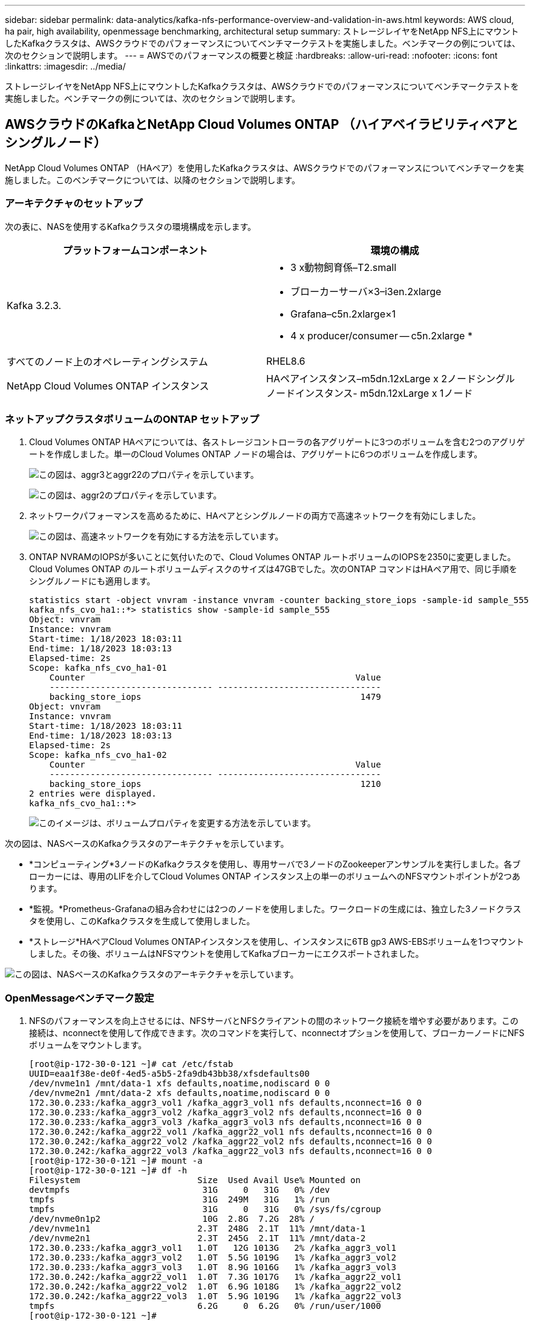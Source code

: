 ---
sidebar: sidebar 
permalink: data-analytics/kafka-nfs-performance-overview-and-validation-in-aws.html 
keywords: AWS cloud, ha pair, high availability, openmessage benchmarking, architectural setup 
summary: ストレージレイヤをNetApp NFS上にマウントしたKafkaクラスタは、AWSクラウドでのパフォーマンスについてベンチマークテストを実施しました。ベンチマークの例については、次のセクションで説明します。 
---
= AWSでのパフォーマンスの概要と検証
:hardbreaks:
:allow-uri-read: 
:nofooter: 
:icons: font
:linkattrs: 
:imagesdir: ../media/


[role="lead"]
ストレージレイヤをNetApp NFS上にマウントしたKafkaクラスタは、AWSクラウドでのパフォーマンスについてベンチマークテストを実施しました。ベンチマークの例については、次のセクションで説明します。



== AWSクラウドのKafkaとNetApp Cloud Volumes ONTAP （ハイアベイラビリティペアとシングルノード）

NetApp Cloud Volumes ONTAP （HAペア）を使用したKafkaクラスタは、AWSクラウドでのパフォーマンスについてベンチマークを実施しました。このベンチマークについては、以降のセクションで説明します。



=== アーキテクチャのセットアップ

次の表に、NASを使用するKafkaクラスタの環境構成を示します。

|===
| プラットフォームコンポーネント | 環境の構成 


| Kafka 3.2.3.  a| 
* 3 x動物飼育係–T2.small
* ブローカーサーバ×3–i3en.2xlarge
* Grafana–c5n.2xlarge×1
* 4 x producer/consumer -- c5n.2xlarge *




| すべてのノード上のオペレーティングシステム | RHEL8.6 


| NetApp Cloud Volumes ONTAP インスタンス | HAペアインスタンス–m5dn.12xLarge x 2ノードシングルノードインスタンス- m5dn.12xLarge x 1ノード 
|===


=== ネットアップクラスタボリュームのONTAP セットアップ

. Cloud Volumes ONTAP HAペアについては、各ストレージコントローラの各アグリゲートに3つのボリュームを含む2つのアグリゲートを作成しました。単一のCloud Volumes ONTAP ノードの場合は、アグリゲートに6つのボリュームを作成します。
+
image:kafka-nfs-image25.png["この図は、aggr3とaggr22のプロパティを示しています。"]

+
image:kafka-nfs-image26.png["この図は、aggr2のプロパティを示しています。"]

. ネットワークパフォーマンスを高めるために、HAペアとシングルノードの両方で高速ネットワークを有効にしました。
+
image:kafka-nfs-image27.png["この図は、高速ネットワークを有効にする方法を示しています。"]

. ONTAP NVRAMのIOPSが多いことに気付いたので、Cloud Volumes ONTAP ルートボリュームのIOPSを2350に変更しました。Cloud Volumes ONTAP のルートボリュームディスクのサイズは47GBでした。次のONTAP コマンドはHAペア用で、同じ手順をシングルノードにも適用します。
+
....
statistics start -object vnvram -instance vnvram -counter backing_store_iops -sample-id sample_555
kafka_nfs_cvo_ha1::*> statistics show -sample-id sample_555
Object: vnvram
Instance: vnvram
Start-time: 1/18/2023 18:03:11
End-time: 1/18/2023 18:03:13
Elapsed-time: 2s
Scope: kafka_nfs_cvo_ha1-01
    Counter                                                     Value
    -------------------------------- --------------------------------
    backing_store_iops                                           1479
Object: vnvram
Instance: vnvram
Start-time: 1/18/2023 18:03:11
End-time: 1/18/2023 18:03:13
Elapsed-time: 2s
Scope: kafka_nfs_cvo_ha1-02
    Counter                                                     Value
    -------------------------------- --------------------------------
    backing_store_iops                                           1210
2 entries were displayed.
kafka_nfs_cvo_ha1::*>
....
+
image:kafka-nfs-image28.png["このイメージは、ボリュームプロパティを変更する方法を示しています。"]



次の図は、NASベースのKafkaクラスタのアーキテクチャを示しています。

* *コンピューティング*3ノードのKafkaクラスタを使用し、専用サーバで3ノードのZookeeperアンサンブルを実行しました。各ブローカーには、専用のLIFを介してCloud Volumes ONTAP インスタンス上の単一のボリュームへのNFSマウントポイントが2つあります。
* *監視。*Prometheus-Grafanaの組み合わせには2つのノードを使用しました。ワークロードの生成には、独立した3ノードクラスタを使用し、このKafkaクラスタを生成して使用しました。
* *ストレージ*HAペアCloud Volumes ONTAPインスタンスを使用し、インスタンスに6TB gp3 AWS-EBSボリュームを1つマウントしました。その後、ボリュームはNFSマウントを使用してKafkaブローカーにエクスポートされました。


image:kafka-nfs-image29.png["この図は、NASベースのKafkaクラスタのアーキテクチャを示しています。"]



=== OpenMessageベンチマーク設定

. NFSのパフォーマンスを向上させるには、NFSサーバとNFSクライアントの間のネットワーク接続を増やす必要があります。この接続は、nconnectを使用して作成できます。次のコマンドを実行して、nconnectオプションを使用して、ブローカーノードにNFSボリュームをマウントします。
+
....
[root@ip-172-30-0-121 ~]# cat /etc/fstab
UUID=eaa1f38e-de0f-4ed5-a5b5-2fa9db43bb38/xfsdefaults00
/dev/nvme1n1 /mnt/data-1 xfs defaults,noatime,nodiscard 0 0
/dev/nvme2n1 /mnt/data-2 xfs defaults,noatime,nodiscard 0 0
172.30.0.233:/kafka_aggr3_vol1 /kafka_aggr3_vol1 nfs defaults,nconnect=16 0 0
172.30.0.233:/kafka_aggr3_vol2 /kafka_aggr3_vol2 nfs defaults,nconnect=16 0 0
172.30.0.233:/kafka_aggr3_vol3 /kafka_aggr3_vol3 nfs defaults,nconnect=16 0 0
172.30.0.242:/kafka_aggr22_vol1 /kafka_aggr22_vol1 nfs defaults,nconnect=16 0 0
172.30.0.242:/kafka_aggr22_vol2 /kafka_aggr22_vol2 nfs defaults,nconnect=16 0 0
172.30.0.242:/kafka_aggr22_vol3 /kafka_aggr22_vol3 nfs defaults,nconnect=16 0 0
[root@ip-172-30-0-121 ~]# mount -a
[root@ip-172-30-0-121 ~]# df -h
Filesystem                       Size  Used Avail Use% Mounted on
devtmpfs                          31G     0   31G   0% /dev
tmpfs                             31G  249M   31G   1% /run
tmpfs                             31G     0   31G   0% /sys/fs/cgroup
/dev/nvme0n1p2                    10G  2.8G  7.2G  28% /
/dev/nvme1n1                     2.3T  248G  2.1T  11% /mnt/data-1
/dev/nvme2n1                     2.3T  245G  2.1T  11% /mnt/data-2
172.30.0.233:/kafka_aggr3_vol1   1.0T   12G 1013G   2% /kafka_aggr3_vol1
172.30.0.233:/kafka_aggr3_vol2   1.0T  5.5G 1019G   1% /kafka_aggr3_vol2
172.30.0.233:/kafka_aggr3_vol3   1.0T  8.9G 1016G   1% /kafka_aggr3_vol3
172.30.0.242:/kafka_aggr22_vol1  1.0T  7.3G 1017G   1% /kafka_aggr22_vol1
172.30.0.242:/kafka_aggr22_vol2  1.0T  6.9G 1018G   1% /kafka_aggr22_vol2
172.30.0.242:/kafka_aggr22_vol3  1.0T  5.9G 1019G   1% /kafka_aggr22_vol3
tmpfs                            6.2G     0  6.2G   0% /run/user/1000
[root@ip-172-30-0-121 ~]#
....
. Cloud Volumes ONTAP でネットワーク接続を確認します。次のONTAP コマンドは、単一のCloud Volumes ONTAP ノードから使用します。同じ手順をCloud Volumes ONTAP HAペアにも適用できます。
+
....
Last login time: 1/20/2023 00:16:29
kafka_nfs_cvo_sn::> network connections active show -service nfs* -fields remote-host
node                cid        vserver              remote-host
------------------- ---------- -------------------- ------------
kafka_nfs_cvo_sn-01 2315762628 svm_kafka_nfs_cvo_sn 172.30.0.121
kafka_nfs_cvo_sn-01 2315762629 svm_kafka_nfs_cvo_sn 172.30.0.121
kafka_nfs_cvo_sn-01 2315762630 svm_kafka_nfs_cvo_sn 172.30.0.121
kafka_nfs_cvo_sn-01 2315762631 svm_kafka_nfs_cvo_sn 172.30.0.121
kafka_nfs_cvo_sn-01 2315762632 svm_kafka_nfs_cvo_sn 172.30.0.121
kafka_nfs_cvo_sn-01 2315762633 svm_kafka_nfs_cvo_sn 172.30.0.121
kafka_nfs_cvo_sn-01 2315762634 svm_kafka_nfs_cvo_sn 172.30.0.121
kafka_nfs_cvo_sn-01 2315762635 svm_kafka_nfs_cvo_sn 172.30.0.121
kafka_nfs_cvo_sn-01 2315762636 svm_kafka_nfs_cvo_sn 172.30.0.121
kafka_nfs_cvo_sn-01 2315762637 svm_kafka_nfs_cvo_sn 172.30.0.121
kafka_nfs_cvo_sn-01 2315762639 svm_kafka_nfs_cvo_sn 172.30.0.72
kafka_nfs_cvo_sn-01 2315762640 svm_kafka_nfs_cvo_sn 172.30.0.72
kafka_nfs_cvo_sn-01 2315762641 svm_kafka_nfs_cvo_sn 172.30.0.72
kafka_nfs_cvo_sn-01 2315762642 svm_kafka_nfs_cvo_sn 172.30.0.72
kafka_nfs_cvo_sn-01 2315762643 svm_kafka_nfs_cvo_sn 172.30.0.72
kafka_nfs_cvo_sn-01 2315762644 svm_kafka_nfs_cvo_sn 172.30.0.72
kafka_nfs_cvo_sn-01 2315762645 svm_kafka_nfs_cvo_sn 172.30.0.72
kafka_nfs_cvo_sn-01 2315762646 svm_kafka_nfs_cvo_sn 172.30.0.72
kafka_nfs_cvo_sn-01 2315762647 svm_kafka_nfs_cvo_sn 172.30.0.72
kafka_nfs_cvo_sn-01 2315762648 svm_kafka_nfs_cvo_sn 172.30.0.72
kafka_nfs_cvo_sn-01 2315762649 svm_kafka_nfs_cvo_sn 172.30.0.121
kafka_nfs_cvo_sn-01 2315762650 svm_kafka_nfs_cvo_sn 172.30.0.121
kafka_nfs_cvo_sn-01 2315762651 svm_kafka_nfs_cvo_sn 172.30.0.121
kafka_nfs_cvo_sn-01 2315762652 svm_kafka_nfs_cvo_sn 172.30.0.121
kafka_nfs_cvo_sn-01 2315762653 svm_kafka_nfs_cvo_sn 172.30.0.121
kafka_nfs_cvo_sn-01 2315762656 svm_kafka_nfs_cvo_sn 172.30.0.223
kafka_nfs_cvo_sn-01 2315762657 svm_kafka_nfs_cvo_sn 172.30.0.223
kafka_nfs_cvo_sn-01 2315762658 svm_kafka_nfs_cvo_sn 172.30.0.223
kafka_nfs_cvo_sn-01 2315762659 svm_kafka_nfs_cvo_sn 172.30.0.223
kafka_nfs_cvo_sn-01 2315762660 svm_kafka_nfs_cvo_sn 172.30.0.223
kafka_nfs_cvo_sn-01 2315762661 svm_kafka_nfs_cvo_sn 172.30.0.223
kafka_nfs_cvo_sn-01 2315762662 svm_kafka_nfs_cvo_sn 172.30.0.223
kafka_nfs_cvo_sn-01 2315762663 svm_kafka_nfs_cvo_sn 172.30.0.223
kafka_nfs_cvo_sn-01 2315762664 svm_kafka_nfs_cvo_sn 172.30.0.223
kafka_nfs_cvo_sn-01 2315762665 svm_kafka_nfs_cvo_sn 172.30.0.223
kafka_nfs_cvo_sn-01 2315762666 svm_kafka_nfs_cvo_sn 172.30.0.223
kafka_nfs_cvo_sn-01 2315762667 svm_kafka_nfs_cvo_sn 172.30.0.72
kafka_nfs_cvo_sn-01 2315762668 svm_kafka_nfs_cvo_sn 172.30.0.72
kafka_nfs_cvo_sn-01 2315762669 svm_kafka_nfs_cvo_sn 172.30.0.72
kafka_nfs_cvo_sn-01 2315762670 svm_kafka_nfs_cvo_sn 172.30.0.72
kafka_nfs_cvo_sn-01 2315762671 svm_kafka_nfs_cvo_sn 172.30.0.72
kafka_nfs_cvo_sn-01 2315762672 svm_kafka_nfs_cvo_sn 172.30.0.72
kafka_nfs_cvo_sn-01 2315762673 svm_kafka_nfs_cvo_sn 172.30.0.223
kafka_nfs_cvo_sn-01 2315762674 svm_kafka_nfs_cvo_sn 172.30.0.223
kafka_nfs_cvo_sn-01 2315762676 svm_kafka_nfs_cvo_sn 172.30.0.121
kafka_nfs_cvo_sn-01 2315762677 svm_kafka_nfs_cvo_sn 172.30.0.223
kafka_nfs_cvo_sn-01 2315762678 svm_kafka_nfs_cvo_sn 172.30.0.223
kafka_nfs_cvo_sn-01 2315762679 svm_kafka_nfs_cvo_sn 172.30.0.223
48 entries were displayed.
 
kafka_nfs_cvo_sn::>
....
. Cloud Volumes ONTAP HAペアのすべてのKafkaブローカーで次のKafkaを使用し `server.properties`ます。 `log.dirs`プロパティはブローカーごとに異なり、残りのプロパティはブローカーに共通です。broker1の場合、 `log.dirs`値は次のようになります。
+
....
[root@ip-172-30-0-121 ~]# cat /opt/kafka/config/server.properties
broker.id=0
advertised.listeners=PLAINTEXT://172.30.0.121:9092
#log.dirs=/mnt/data-1/d1,/mnt/data-1/d2,/mnt/data-1/d3,/mnt/data-2/d1,/mnt/data-2/d2,/mnt/data-2/d3
log.dirs=/kafka_aggr3_vol1/broker1,/kafka_aggr3_vol2/broker1,/kafka_aggr3_vol3/broker1,/kafka_aggr22_vol1/broker1,/kafka_aggr22_vol2/broker1,/kafka_aggr22_vol3/broker1
zookeeper.connect=172.30.0.12:2181,172.30.0.30:2181,172.30.0.178:2181
num.network.threads=64
num.io.threads=64
socket.send.buffer.bytes=102400
socket.receive.buffer.bytes=102400
socket.request.max.bytes=104857600
num.partitions=1
num.recovery.threads.per.data.dir=1
offsets.topic.replication.factor=1
transaction.state.log.replication.factor=1
transaction.state.log.min.isr=1
replica.fetch.max.bytes=524288000
background.threads=20
num.replica.alter.log.dirs.threads=40
num.replica.fetchers=20
[root@ip-172-30-0-121 ~]#
....
+
** broker2の場合、 `log.dirs`プロパティ値は次のようになります。
+
....
log.dirs=/kafka_aggr3_vol1/broker2,/kafka_aggr3_vol2/broker2,/kafka_aggr3_vol3/broker2,/kafka_aggr22_vol1/broker2,/kafka_aggr22_vol2/broker2,/kafka_aggr22_vol3/broker2
....
** broker3の場合、 `log.dirs`プロパティ値は次のようになります。
+
....
log.dirs=/kafka_aggr3_vol1/broker3,/kafka_aggr3_vol2/broker3,/kafka_aggr3_vol3/broker3,/kafka_aggr22_vol1/broker3,/kafka_aggr22_vol2/broker3,/kafka_aggr22_vol3/broker3
....


. 単一のCloud Volumes ONTAPノードの場合、プロパティを除き、Kafkaは `servers.properties`Cloud Volumes ONTAP HAペアと同じ `log.dirs`です。
+
** broker1の場合、 `log.dirs`値は次のようになります。
+
....
log.dirs=/kafka_aggr2_vol1/broker1,/kafka_aggr2_vol2/broker1,/kafka_aggr2_vol3/broker1,/kafka_aggr2_vol4/broker1,/kafka_aggr2_vol5/broker1,/kafka_aggr2_vol6/broker1
....
** broker2の場合、 `log.dirs`値は次のようになります。
+
....
log.dirs=/kafka_aggr2_vol1/broker2,/kafka_aggr2_vol2/broker2,/kafka_aggr2_vol3/broker2,/kafka_aggr2_vol4/broker2,/kafka_aggr2_vol5/broker2,/kafka_aggr2_vol6/broker2
....
** broker3の場合、 `log.dirs`プロパティ値は次のようになります。
+
....
log.dirs=/kafka_aggr2_vol1/broker3,/kafka_aggr2_vol2/broker3,/kafka_aggr2_vol3/broker3,/kafka_aggr2_vol4/broker3,/kafka_aggr2_vol5/broker3,/kafka_aggr2_vol6/broker3
....


. OMB内のワークロードには、次のプロパティが設定されます。 `(/opt/benchmark/workloads/1-topic-100-partitions-1kb.yaml)`
+
....
topics: 4
partitionsPerTopic: 100
messageSize: 32768
useRandomizedPayloads: true
randomBytesRatio: 0.5
randomizedPayloadPoolSize: 100
subscriptionsPerTopic: 1
consumerPerSubscription: 80
producersPerTopic: 40
producerRate: 1000000
consumerBacklogSizeGB: 0
testDurationMinutes: 5
....
+
は `messageSize`ユースケースごとに異なります。パフォーマンステストでは、3Kを使用しました。

+
OMBのSyncまたはThroughputという2つのドライバを使用して、Kafkaクラスタでワークロードを生成しました。

+
** 同期ドライバのプロパティに使用されるYAMLファイルは次のとおりです `(/opt/benchmark/driver- kafka/kafka-sync.yaml)`。
+
....
name: Kafka
driverClass: io.openmessaging.benchmark.driver.kafka.KafkaBenchmarkDriver
# Kafka client-specific configuration
replicationFactor: 3
topicConfig: |
  min.insync.replicas=2
  flush.messages=1
  flush.ms=0
commonConfig: |
  bootstrap.servers=172.30.0.121:9092,172.30.0.72:9092,172.30.0.223:9092
producerConfig: |
  acks=all
  linger.ms=1
  batch.size=1048576
consumerConfig: |
  auto.offset.reset=earliest
  enable.auto.commit=false
  max.partition.fetch.bytes=10485760
....
** スループットドライバのプロパティに使用されるYAMLファイルは次のとおりです `(/opt/benchmark/driver- kafka/kafka-throughput.yaml)`。
+
....
name: Kafka
driverClass: io.openmessaging.benchmark.driver.kafka.KafkaBenchmarkDriver
# Kafka client-specific configuration
replicationFactor: 3
topicConfig: |
  min.insync.replicas=2
commonConfig: |
  bootstrap.servers=172.30.0.121:9092,172.30.0.72:9092,172.30.0.223:9092
  default.api.timeout.ms=1200000
  request.timeout.ms=1200000
producerConfig: |
  acks=all
  linger.ms=1
  batch.size=1048576
consumerConfig: |
  auto.offset.reset=earliest
  enable.auto.commit=false
  max.partition.fetch.bytes=10485760
....






== テストの方法論

. Kafkaクラスタは、前述の仕様に従ってTerraformとAnsibleを使用してプロビジョニングされました。Terraformを使用して、Kafkaクラスタ用のAWSインスタンスを使用してインフラを構築し、Ansibleを使用してKafkaクラスタを構築します。
. 上記のワークロード構成とSyncドライバでOMBワークロードがトリガーされました。
+
....
Sudo bin/benchmark –drivers driver-kafka/kafka- sync.yaml workloads/1-topic-100-partitions-1kb.yaml
....
. 同じワークロード構成でスループットドライバを使用して別のワークロードがトリガーされました。
+
....
sudo bin/benchmark –drivers driver-kafka/kafka-throughput.yaml workloads/1-topic-100-partitions-1kb.yaml
....




== 観察

NFSで実行されるKafkaインスタンスのパフォーマンスをベンチマークするために、2種類のドライバを使用してワークロードを生成しました。ドライバの違いは、log flushプロパティです。

Cloud Volumes ONTAP HAペアの場合：

* Syncドライバによって一貫して生成される合計スループット：最大1236 Mbps
* スループットドライバに対して生成された合計スループット：ピーク時最大1412 Mbps


単一のCloud Volumes ONTAP ノードの場合：

* Syncドライバで一貫して生成される合計スループット：約1962MBps
* スループットドライバによって生成される合計スループット：最大1660MBps


Syncドライバはログが即座にディスクにフラッシュされるときに一貫したスループットを生成できますが、Throughputドライバはログがディスクに一括コミットされるときにスループットのバーストを生成します。

これらのスループット値は、指定されたAWS構成に対して生成されます。より高いパフォーマンス要件に対応するには、インスタンスタイプをスケールアップしてさらに調整し、スループットを向上させることができます。総スループットまたは総レートは、生産者と消費者の両方のレートの組み合わせです。

image:kafka-nfs-image30.png["ここでは、4つの異なるグラフを示します。CVO-HAペアスループットドライバCVO-HAペアSyncドライバ：CVO -シングルノードスループットドライバ。CVO -シングルノードSyncドライバ。"]

スループットまたは同期ドライバのベンチマークを実行するときは、必ずストレージスループットを確認してください。

image:kafka-nfs-image31.png["このグラフには、レイテンシ、IOPS、およびスループットのパフォーマンスが表示されます。"]
